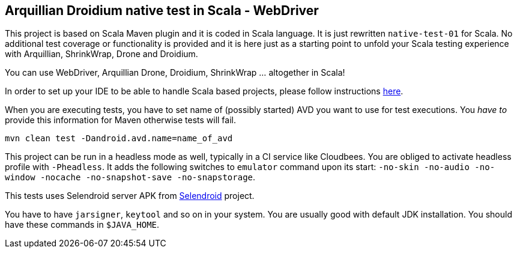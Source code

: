 == Arquillian Droidium native test in Scala - WebDriver

This project is based on Scala Maven plugin and it is coded in Scala language.
It is just rewritten `native-test-01` for Scala. No additional test coverage or 
functionality is provided and it is here just as a starting point to unfold your 
Scala testing experience with Arquillian, ShrinkWrap, Drone and Droidium.

You can use WebDriver, Arquillian Drone, Droidium, ShrinkWrap ... altogether in Scala!

In order to set up your IDE to be able to handle Scala based projects, please follow 
instructions http://scala-ide.org/download/current.html[here].

When you are executing tests, you have to set name of (possibly started) AVD
you want to use for test executions. You _have to_ provide this information 
for Maven otherwise tests will fail.

`mvn clean test -Dandroid.avd.name=name_of_avd`

This project can be run in a headless mode as well, typically in a CI service like Cloudbees.
You are obliged to activate headless profile with `-Pheadless`. It adds the following switches to `emulator` command 
upon its start: `-no-skin -no-audio -no-window -nocache -no-snapshot-save -no-snapstorage`.

This tests uses Selendroid server APK from http://dominikdary.github.io/selendroid/[Selendroid] project.

You have to have `jarsigner`, `keytool` and so on in your system. You are usually good with default JDK installation.
You should have these commands in `$JAVA_HOME`.
